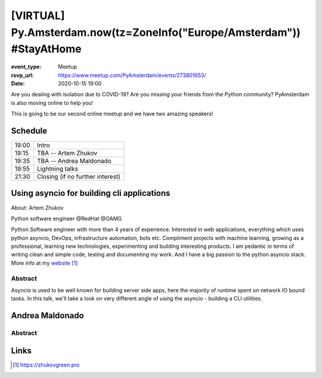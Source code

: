 [VIRTUAL] Py.Amsterdam.now(tz=ZoneInfo("Europe/Amsterdam")) #StayAtHome
=======================================================================

:event_type: Meetup
:rsvp_url: https://www.meetup.com/PyAmsterdam/events/273801653/
:date: 2020-10-15 19:00

Are you dealing with isolation due to COVID-19?
Are you missing your friends from the Python community?
PyAmsterdam is also moving online to help you!

This is going to be our second online meetup and we have two amazing speakers!


Schedule
------------------------

.. table::
   :class: table

   ===== =
   19:00 Intro
   19:15 TBA -- Artem Zhukov
   19:35 TBA -- Andrea Maldonado
   19:55 Lightning talks
   21:30 Closing (if no further interest)
   ===== =

Using asyncio for building cli applications
----------------------------------------------------------------------------


About: Artem Zhukov

Python software engineer @RedHat @OAMG

Python Software engineer with more than 4 years of experience.
Interested in web applications, everything which uses python asyncio, DevOps, infrastructure automation, bots etc.
Compliment projects with machine learning, growing as a professional, learning new technologies, experimenting and building interesting products.
I am pedantic in terms of writing clean and simple code, testing and documenting my work.
And I have a big passion to the python asyncio stack. More info at my website_

Abstract
~~~~~~~~

Asyncio is used to be well known for building server side apps,
here the majority of runtime spent on network IO bound tasks.
In this talk, we'll take a look on very different angle of
using the asyncio - building a CLI utilities.


Andrea Maldonado
-----------------------------------------------------------



Abstract
~~~~~~~~




Links
-----

.. _website: https://zhukovgreen.pro


.. target-notes::
